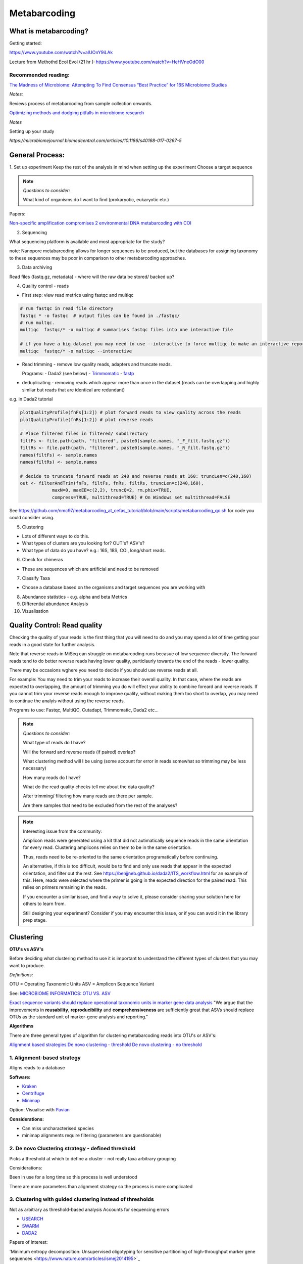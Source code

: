 Metabarcoding
=============

What is metabarcoding?
^^^^^^^^^^^^^^^^^^^^^^

Getting started:

https://www.youtube.com/watch?v=aIUOnY9iLAk

Lecture from Methothd Ecol Evol (21 hr ):
https://www.youtube.com/watch?v=HeHVneOdO00

Recommended reading:
--------------------

`The Madness of Microbiome: Attempting To Find Consensus “Best Practice” for 16S Microbiome Studies <https://journals.asm.org/doi/10.1128/AEM.02627-17>`_

*Notes:*

Reviews process of metabarcoding from sample collection onwards.

`Optimizing methods and dodging pitfalls in microbiome research <https://microbiomejournal.biomedcentral.com/articles/10.1186/s40168-017-0267-5>`_

*Notes*

Setting up your study

`https://microbiomejournal.biomedcentral.com/articles/10.1186/s40168-017-0267-5`

General Process:
^^^^^^^^^^^^^^^^

1. Set up experiment
Keep the rest of the analysis in mind when setting up the experiment
Choose a target sequence

.. note::

  *Questions to consider:*

  What kind of organisms do I want to find (prokaryotic, eukaryotic etc.)

Papers:

`Non-specific amplification compromises 2 environmental DNA metabarcoding with COI <https://besjournals.onlinelibrary.wiley.com/doi/pdf/10.1111/2041-210X.13276>`_

2. Sequencing

What sequencing platform is available and most appropriate for the study?

note: Nanopore metabarcoding allows for longer sequences to be produced, but the databases for assigning taxonomy to these sequences may be poor in comparison to other metabarcoding approaches.

3. Data archiving

Read files (fastq.gz, metadata) - where will the raw data be stored/ backed up?

4. Quality control - reads

- First step: view read metrics using fastqc and multiqc

.. code::

  # run fastqc in read file directory
  fastqc * -o fastqc  # output files can be found in ./fastqc/
  # run multqc.
  multiqc  fastqc/* -o multiqc # summarises fastqc files into one interactive file

  # if you have a big dataset you may need to use --interactive to force multiqc to make an interactive report:
  multiqc  fastqc/* -o multiqc --interactive

- Read trimming - remove low quality reads, adapters and truncate reads.

  Programs:
  - Dada2 (see below)
  - `Trimmomatic <http://www.usadellab.org/cms/?page=trimmomatic>`_
  - `fastp <https://github.com/OpenGene/fastp>`_

- deduplicating - removing reads which appear more than once in the dataset (reads can be overlapping and highly similar but reads that are identical are redundant)

e.g. in Dada2 tutorial

.. code::

  plotQualityProfile(fnFs[1:2]) # plot forward reads to view quality across the reads
  plotQualityProfile(fnRs[1:2]) # plot reverse reads

  # Place filtered files in filtered/ subdirectory
  filtFs <- file.path(path, "filtered", paste0(sample.names, "_F_filt.fastq.gz"))
  filtRs <- file.path(path, "filtered", paste0(sample.names, "_R_filt.fastq.gz"))
  names(filtFs) <- sample.names
  names(filtRs) <- sample.names

  # decide to truncate forward reads at 240 and reverse reads at 160: truncLen=c(240,160)
  out <- filterAndTrim(fnFs, filtFs, fnRs, filtRs, truncLen=c(240,160),
              maxN=0, maxEE=c(2,2), truncQ=2, rm.phix=TRUE,
              compress=TRUE, multithread=TRUE) # On Windows set multithread=FALSE

See https://github.com/nmc97/metabarcoding_at_cefas_tutorial/blob/main/scripts/metabarcoding_qc.sh for code you could consider using.

5. Clustering

- Lots of different ways to do this.
- What types of clusters are you looking for? OUT's? ASV's?
- What type of data do you have? e.g.: 16S, 18S, COI, long/short reads.

6. Check for chimeras

- These are sequences which are artificial and need to be removed

7. Classify Taxa

- Choose a database based on the organisms and target sequences you are working with

8. Abundance statistics - e.g. alpha and beta Metrics

9. Differential abundance Analysis

10. Vizualisation

Quality Control: Read quality
^^^^^^^^^^^^^^^^^^^^^^^^^^^^^

Checking the quality of your reads is the first thing that you will need to do and you may spend a lot of time getting your reads in a good state for further analysis.

Note that reverse reads in MiSeq can struggle on metabarcoding runs becasue of low sequence diversity. The forward reads tend to do better reverse reads having lower quality, particlaurly towards the end of the reads - lower quality.

There may be occasions wghere you need to decide if you should use reverse reads at all.

For example: You may need to trim your reads to increase their overall quality. In that case, where the reads are expected to overlapping, the amount of trimming you do will effect your ability to combine foreard and reverse reads. If you cannot trim your reverse reads enough to improve quality, without making them too short to overlap, you may need to continue the analyis without using the reverse reads.

Programs to use: Fastqc, MultiQC, Cutadapt, Trimmomatic, Dada2 etc...

.. note::

  *Questions to consider:*

  What type of reads do I have?

  Will the forward and reverse reads (if paired) overlap?

  
  What clustering method will I be using (some account for error in reads somewhat so trimming may be less necessary)
  
  How many reads do I have?

  What do the read quality checks tell me about the data quality?
  
  After trimming/ filtering how many reads are there per sample.
  

  Are there samples that need to be excluded from the rest of the analyses?
..

.. note::
  Interesting issue from the community:

  Amplicon reads were generated using a kit that did not autimatically sequence reads in the same orientation for every read.
  Clustering amplicons relies on them to be in the same orientation. 
 
  Thus, reads need to be re-oriented to the same orientation programatically before continuing. 
 
  An alternative, if this is too difficult, would be to find and only use reads that appear in the expected orientation, and filter out the rest. 
  See https://benjjneb.github.io/dada2/ITS_workflow.html for an example of this. Here, reads were selected where the primer is going in the expected direction for the paired read. This relies on primers remaining in the reads.

  If you encounter a similar issue, and find a way to solve it, please consider sharing your solution here for others to learn from.

  Still designing your experiment? Consider if you may encounter this issue, or if you can avoid it in the library prep stage.
..

Clustering
^^^^^^^^^^

**OTU's vs ASV's**

Before deciding what clustering method to use it is important to understand the different types of clusters that you may want to produce.

*Definitions:*

OTU = Operating Taxonomic Units
ASV = Amplicon Sequence Variant

See: `MICROBIOME INFORMATICS: OTU VS. ASV <https://www.zymoresearch.com/blogs/blog/microbiome-informatics-otu-vs-asv>`_

`Exact sequence variants should replace operational taxonomic units in marker gene data analysis <https://www.nature.com/articles/ismej2017119>`_
"We argue that the improvements in **reusability**, **reproducibility** and **comprehensiveness** are sufficiently great that ASVs should replace OTUs as the standard unit of marker-gene analysis and reporting."

**Algorithms**

There are three general types of algorithm for clustering metabarcoding reads into OTU's or ASV's:

`Alignment based strategies <1\. Alignment-based strategy>`_
`De novo clustering - threshold <2\. De novo Clustering strategy - defined threshold_>`_
`De novo clustering - no threshold <3\. Clustering with guided clustering instead of thresholds>`_

1\. Alignment-based strategy
----------------------------
Aligns reads to a database

**Software:**

* `Kraken <https://github.com/DerrickWood/kraken2/wiki/Manual>`_
* `Centrifuge <http://ccb.jhu.edu/software/centrifuge/>`_
* `Minimap <https://github.com/lh3/minimap2>`_

Option: Visualise with `Pavian <https://github.com/fbreitwieser/pavian>`_

**Considerations:**

* Can miss uncharacterised species
* minimap alignments require filtering (parameters are questionable)

2\. De novo Clustering strategy - defined threshold
---------------------------------------------------

Picks a threshold at which to define a cluster - not really taxa arbitrary grouping

Considerations:

Been in use for a long time so this process is well understood

There are more parameters than alignment strategy so the process is more complicated

3\. Clustering with guided clustering instead of thresholds
-----------------------------------------------------------

Not as arbitrary as threshold-based analysis
Accounts for sequencing errors

* `USEARCH <http://www.drive5.com/usearch/>`_
* `SWARM <https://github.com/torognes/swarm>`_
* `DADA2 <https://benjjneb.github.io/dada2/>`_

Papers of interest:

'Minimum entropy decomposition: Unsupervised oligotyping for sensitive partitioning of high-throughput marker gene sequences <https://www.nature.com/articles/ismej2014195>`_

.. note:
  ** When to merge paired reads **

  When you have paired reads, at some point in the analysis you may want to merge them to get as sequence representing the full amplicon.

  Some tools require this merging step before clustering, while others, such as Dada2, prefer you do this step after clustering.

  When you merge reads however, sometimes you may loose a lot of reads that don't overlap well, esspecially after extensive filtering. See [here](
  https://bmcbioinformatics.biomedcentral.com/articles/10.1186/s12859-021-04410-2) for information on using these lost reads by concatonating instead of merging before attempting to assign taxonomy. This could be very helpful in cases where you are unable to merge your reads well.


Identifying Chimeras
^^^^^^^^^^^^^^^^^^^^
Chimeric sequences are erroneous sequences that could be determined to be novel if they are not removed from the data.
This process is built into Dada2.

.. note ::
  1.  Consider what proportion of the reads align to the reference
  2.  Chimera could be 2 species you haven't seen before
  3.  Check OTU's individually
  4.  Check against reference
  5.  More abundant OTU's are more likely to be real


Taxonomic assignment:
^^^^^^^^^^^^^^^^^^^^^
Assigning a taxonomic classification to each OTU or ASV identified in a sample. This relies on a reference dataset to compare to.

Papers:
`Identifying accurate metagenome and amplicon software via a meta-analysis of sequence to taxonomy benchmarking studies <https://peerj.com/articles/6160/>`_

Useful databases
----------------

- SILVA - 16S / 18S
- PR2 - `18S database <https://pr2-database.org/>`_
- `UNITE <https://unite.ut.ee/>`_ - eukaryotic nuclear ribosomal ITS region

Cox-1 gene databases:
- Custom database: `DUFA <github.com/uit-metabarcoding/DUFA>`_ : `Paper <https://academic.oup.com/icesjms/article/78/9/3342/6360557#323435484>`_

https://unite.ut.ee/
- `Automated high throughput animal CO1 metabarcoding classification <https://www.nature.com/articles/s41598-018-22505-4>`_

NEW: [EukRibo](https://www.biorxiv.org/content/10.1101/2022.11.03.515105v1)

> "EukRibo is a manually curated, public reference database of small-subunit ribosomal RNA gene (18S rDNA) sequences of eukaryotes, specifically aimed at taxonomic annotation of high-throughput metabarcoding datasets. Unlike other reference databases of ribosomal genes, it is not meant to exhaustively capture all publicly available 18S rDNA sequences from the INSDC repositories, but to represent a subset of highly trustable sequences covering the whole known diversity of eukaryotes."

Download here: `https://zenodo.org/record/6896896#.Y4oogBTP2Uk`


Diversity Statistics
^^^^^^^^^^^^^^^^^^^^

Don't do this on POD

Phyloseq is good but is limited 
`FAQ <https://www.bioconductor.org/packages/release/bioc/vignettes/phyloseq/inst/doc/phyloseq-FAQ.html#should-i-normalize-my-data-before-alpha-diversity-analysis>`_

The [Microbiome R package](https://bioconductor.org/packages/devel/bioc/vignettes/microbiome/inst/doc/vignette.html#:~:text=The%20microbiome%20R%20package%20facilitates%20exploration%20and%20analysis,example%20data%20sets%20from%20published%20microbiome%20profiling%20studies.) is good but the developers have now moved on to the [Miaverse](https://microbiome.github.io/), which could be a good alternative.

Output files/ abundance file - try to have them in `.biom` format - relatively universal

Normalising
-----------

- Accounting for sequencing depth before doing your analysis

- Subsample seq dataset

    - Check multiple coverage levels and plot to see if it levels off

    - More sequences - more errors so more OTU's line will never be flat

    - Accounts for sequencing depth twice

Resources:
`Normalization and microbial differential abundance strategies depend upon data characteristics <https://microbiomejournal.biomedcentral.com/articles/10.1186/s40168-017-0237-y>`_

-

Metric 1 - Alpha diversity
--------------------------

Alpha diversity is a measure of species abundance in each sample, or all samples pooled.

There a lot's of different metrics which can be used to calculate this; thus, alpha metrics cannot readily be compared between studies.

Metrics:

- Count number of Taxa

- Treat as a sample of the overall population and attempt to calculate the population - Chao

- Level of evenness - how evenly they split

Metric 2 - Beta diversity
-------------------------

- Unsupervised analysis (doesn't know which samples are in which group)

- Based on abundance

- Do these cluster together or apart

- Maximised variability

- It is normal to do a lot of normalising before this step

    - lots of different ways to do this

Measuring Differential abundance
--------------------------------

`Microbiome differential abundance methods produce different results across 38 datasets <https://www.nature.com/articles/s41467-022-28034-z>`_

Recommended packages and pipelines:
-----------------------------------

DADA2
Dadaist2
FROGS
PhyloSeq
Microbiome R package
MicrobiomeAnalyst
Rhea
Indecspecies


---
Author: Nicola Coyle, David Ryder
25/01/2022
